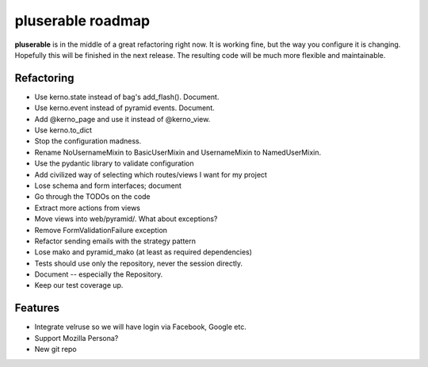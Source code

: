 ==================
pluserable roadmap
==================

**pluserable** is in the middle of a great refactoring right now. It is working
fine, but the way you configure it is changing. Hopefully this will be
finished in the next release. The resulting code will be much more
flexible and maintainable.


Refactoring
===========

- Use kerno.state instead of bag's add_flash(). Document.
- Use kerno.event instead of pyramid events. Document.
- Add @kerno_page and use it instead of @kerno_view.
- Use kerno.to_dict
- Stop the configuration madness.
- Rename NoUsernameMixin to BasicUserMixin and UsernameMixin to NamedUserMixin.
- Use the pydantic library to validate configuration
- Add civilized way of selecting which routes/views I want for my project
- Lose schema and form interfaces; document
- Go through the TODOs on the code
- Extract more actions from views
- Move views into web/pyramid/. What about exceptions?
- Remove FormValidationFailure exception
- Refactor sending emails with the strategy pattern
- Lose mako and pyramid_mako (at least as required dependencies)
- Tests should use only the repository, never the session directly.
- Document -- especially the Repository.
- Keep our test coverage up.


Features
========

- Integrate velruse so we will have login via Facebook, Google etc.
- Support Mozilla Persona?
- New git repo
